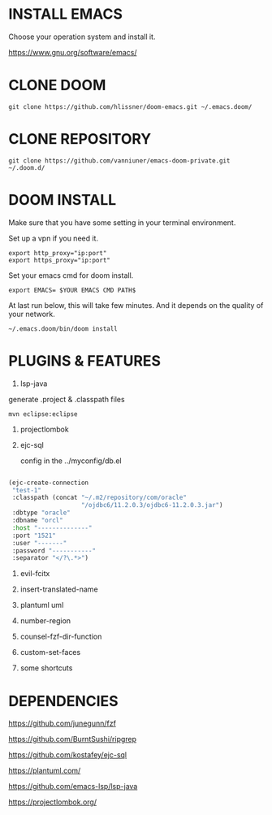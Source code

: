 #+OPTIONS: toc:nil
#+HTML_HEAD: <link href="css/style.css" rel="stylesheet" type="text/css" />

[[file:tui-cut.png]]

* INSTALL EMACS
Choose your operation system and install it.

https://www.gnu.org/software/emacs/
* CLONE DOOM

#+BEGIN_SRC shell
git clone https://github.com/hlissner/doom-emacs.git ~/.emacs.doom/
#+END_SRC
* CLONE REPOSITORY

#+BEGIN_SRC shell
git clone https://github.com/vanniuner/emacs-doom-private.git ~/.doom.d/
#+END_SRC
* DOOM INSTALL
Make sure that you have some setting in your terminal environment.

Set up a vpn if you need it.

#+BEGIN_SRC shell
export http_proxy="ip:port"
export https_proxy="ip:port"
#+END_SRC

Set your emacs cmd for doom install.

#+BEGIN_SRC shell
export EMACS= $YOUR EMACS CMD PATH$
#+END_SRC

At last run below, this will take few minutes. And it depends on the quality of your network.

#+BEGIN_SRC shell
~/.emacs.doom/bin/doom install
#+END_SRC
* PLUGINS & FEATURES
1. lsp-java
generate .project & .classpath files
#+BEGIN_SRC
mvn eclipse:eclipse
#+END_SRC
2. projectlombok
3. ejc-sql
  
 config in the ../myconfig/db.el

#+BEGIN_SRC lisp

(ejc-create-connection
 "test-1"
 :classpath (concat "~/.m2/repository/com/oracle"
                    "/ojdbc6/11.2.0.3/ojdbc6-11.2.0.3.jar")
 :dbtype "oracle"
 :dbname "orcl"
 :host "--------------"
 :port "1521"
 :user "-------"
 :password "-----------"
 :separator "</?\.*>")
#+END_SRC

4. evil-fcitx

5. insert-translated-name
6. plantuml uml
7. number-region
8. counsel-fzf-dir-function
9. custom-set-faces
10. some shortcuts
* DEPENDENCIES

[[https://github.com/junegunn/fzf]]

[[https://github.com/BurntSushi/ripgrep]]

[[https://github.com/kostafey/ejc-sql]]

[[https://plantuml.com/]]

[[https://github.com/emacs-lsp/lsp-java]]

https://projectlombok.org/
